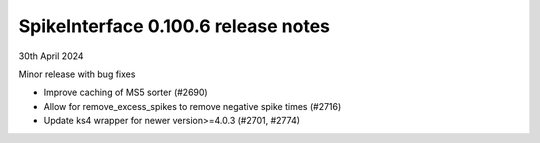 .. _release0.100.6:

SpikeInterface 0.100.6 release notes
------------------------------------

30th April 2024

Minor release with bug fixes

* Improve caching of MS5 sorter (#2690)
* Allow for remove_excess_spikes to remove negative spike times (#2716)
* Update ks4 wrapper for newer version>=4.0.3 (#2701, #2774)
